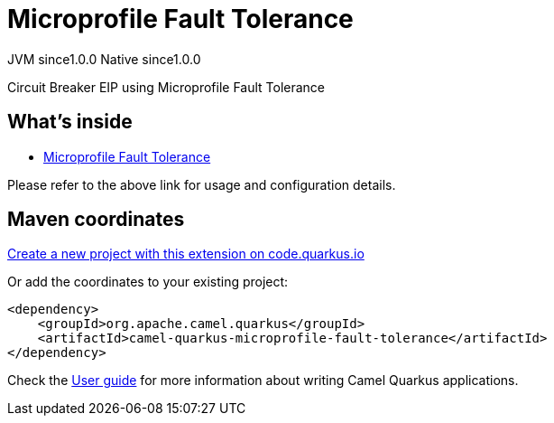// Do not edit directly!
// This file was generated by camel-quarkus-maven-plugin:update-extension-doc-page
= Microprofile Fault Tolerance
:page-aliases: extensions/microprofile-fault-tolerance.adoc
:linkattrs:
:cq-artifact-id: camel-quarkus-microprofile-fault-tolerance
:cq-native-supported: true
:cq-status: Stable
:cq-status-deprecation: Stable
:cq-description: Circuit Breaker EIP using Microprofile Fault Tolerance
:cq-deprecated: false
:cq-jvm-since: 1.0.0
:cq-native-since: 1.0.0

[.badges]
[.badge-key]##JVM since##[.badge-supported]##1.0.0## [.badge-key]##Native since##[.badge-supported]##1.0.0##

Circuit Breaker EIP using Microprofile Fault Tolerance

== What's inside

* xref:{cq-camel-components}:others:microprofile-fault-tolerance.adoc[Microprofile Fault Tolerance]

Please refer to the above link for usage and configuration details.

== Maven coordinates

https://code.quarkus.io/?extension-search=camel-quarkus-microprofile-fault-tolerance[Create a new project with this extension on code.quarkus.io, window="_blank"]

Or add the coordinates to your existing project:

[source,xml]
----
<dependency>
    <groupId>org.apache.camel.quarkus</groupId>
    <artifactId>camel-quarkus-microprofile-fault-tolerance</artifactId>
</dependency>
----

Check the xref:user-guide/index.adoc[User guide] for more information about writing Camel Quarkus applications.
